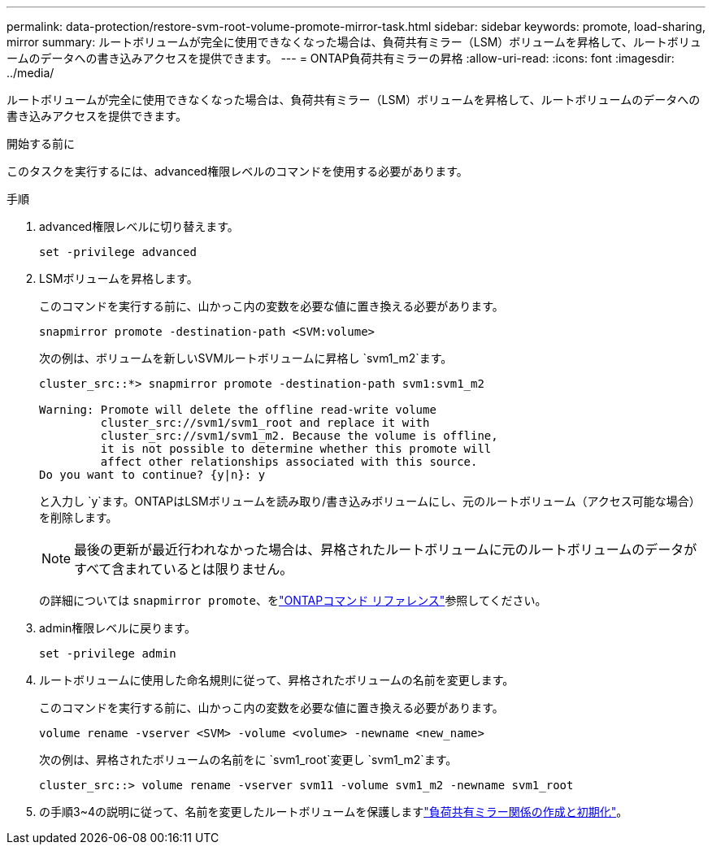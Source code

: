 ---
permalink: data-protection/restore-svm-root-volume-promote-mirror-task.html 
sidebar: sidebar 
keywords: promote, load-sharing, mirror 
summary: ルートボリュームが完全に使用できなくなった場合は、負荷共有ミラー（LSM）ボリュームを昇格して、ルートボリュームのデータへの書き込みアクセスを提供できます。 
---
= ONTAP負荷共有ミラーの昇格
:allow-uri-read: 
:icons: font
:imagesdir: ../media/


[role="lead"]
ルートボリュームが完全に使用できなくなった場合は、負荷共有ミラー（LSM）ボリュームを昇格して、ルートボリュームのデータへの書き込みアクセスを提供できます。

.開始する前に
このタスクを実行するには、advanced権限レベルのコマンドを使用する必要があります。

.手順
. advanced権限レベルに切り替えます。
+
[source, cli]
----
set -privilege advanced
----
. LSMボリュームを昇格します。
+
このコマンドを実行する前に、山かっこ内の変数を必要な値に置き換える必要があります。

+
[source, cli]
----
snapmirror promote -destination-path <SVM:volume>
----
+
次の例は、ボリュームを新しいSVMルートボリュームに昇格し `svm1_m2`ます。

+
[listing]
----
cluster_src::*> snapmirror promote -destination-path svm1:svm1_m2

Warning: Promote will delete the offline read-write volume
         cluster_src://svm1/svm1_root and replace it with
         cluster_src://svm1/svm1_m2. Because the volume is offline,
         it is not possible to determine whether this promote will
         affect other relationships associated with this source.
Do you want to continue? {y|n}: y
----
+
と入力し `y`ます。ONTAPはLSMボリュームを読み取り/書き込みボリュームにし、元のルートボリューム（アクセス可能な場合）を削除します。

+
[NOTE]
====
最後の更新が最近行われなかった場合は、昇格されたルートボリュームに元のルートボリュームのデータがすべて含まれているとは限りません。

====
+
の詳細については `snapmirror promote`、をlink:https://docs.netapp.com/us-en/ontap-cli/snapmirror-promote.html["ONTAPコマンド リファレンス"^]参照してください。

. admin権限レベルに戻ります。
+
[source, cli]
----
set -privilege admin
----
. ルートボリュームに使用した命名規則に従って、昇格されたボリュームの名前を変更します。
+
このコマンドを実行する前に、山かっこ内の変数を必要な値に置き換える必要があります。

+
[source, cli]
----
volume rename -vserver <SVM> -volume <volume> -newname <new_name>
----
+
次の例は、昇格されたボリュームの名前をに `svm1_root`変更し `svm1_m2`ます。

+
[listing]
----
cluster_src::> volume rename -vserver svm11 -volume svm1_m2 -newname svm1_root
----
. の手順3~4の説明に従って、名前を変更したルートボリュームを保護しますlink:create-load-sharing-mirror-task.html["負荷共有ミラー関係の作成と初期化"]。

